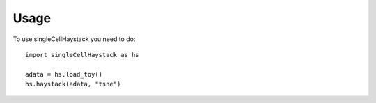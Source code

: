 Usage
=====

To use singleCellHaystack you need to do::

  import singleCellHaystack as hs
  
  adata = hs.load_toy()
  hs.haystack(adata, "tsne")
